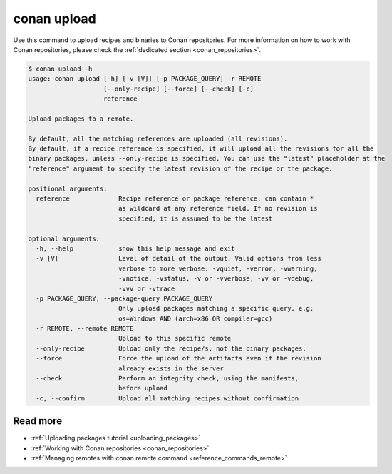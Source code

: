 .. _reference_commands_upload:

conan upload
============

Use this command to upload recipes and binaries to Conan repositories. For more
information on how to work with Conan repositories, please check the :ref:`dedicated
section <conan_repositories>`.

.. code-block:: text

    $ conan upload -h
    usage: conan upload [-h] [-v [V]] [-p PACKAGE_QUERY] -r REMOTE
                        [--only-recipe] [--force] [--check] [-c]
                        reference

    Upload packages to a remote.

    By default, all the matching references are uploaded (all revisions).
    By default, if a recipe reference is specified, it will upload all the revisions for all the
    binary packages, unless --only-recipe is specified. You can use the "latest" placeholder at the
    "reference" argument to specify the latest revision of the recipe or the package.

    positional arguments:
      reference             Recipe reference or package reference, can contain *
                            as wildcard at any reference field. If no revision is
                            specified, it is assumed to be the latest

    optional arguments:
      -h, --help            show this help message and exit
      -v [V]                Level of detail of the output. Valid options from less
                            verbose to more verbose: -vquiet, -verror, -vwarning,
                            -vnotice, -vstatus, -v or -vverbose, -vv or -vdebug,
                            -vvv or -vtrace
      -p PACKAGE_QUERY, --package-query PACKAGE_QUERY
                            Only upload packages matching a specific query. e.g:
                            os=Windows AND (arch=x86 OR compiler=gcc)
      -r REMOTE, --remote REMOTE
                            Upload to this specific remote
      --only-recipe         Upload only the recipe/s, not the binary packages.
      --force               Force the upload of the artifacts even if the revision
                            already exists in the server
      --check               Perform an integrity check, using the manifests,
                            before upload
      -c, --confirm         Upload all matching recipes without confirmation

Read more
---------

- :ref:`Uploading packages tutorial <uploading_packages>`
- :ref:`Working with Conan repositories <conan_repositories>`
- :ref:`Managing remotes with conan remote command <reference_commands_remote>`
